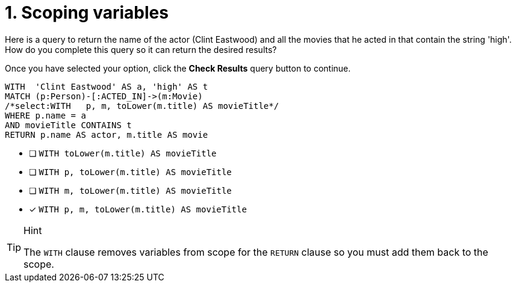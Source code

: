 [.question.select-in-source]
= 1. Scoping variables

Here is a query to return the name of the actor (Clint Eastwood) and all the movies that he acted in that contain the string 'high'.
How do you complete this query so it can return the desired results?

Once you have selected your option, click the **Check Results** query button to continue.

[source,cypher,role=nocopy noplay]
----
WITH  'Clint Eastwood' AS a, 'high' AS t
MATCH (p:Person)-[:ACTED_IN]->(m:Movie)
/*select:WITH   p, m, toLower(m.title) AS movieTitle*/
WHERE p.name = a
AND movieTitle CONTAINS t
RETURN p.name AS actor, m.title AS movie
----


* [ ] `WITH   toLower(m.title) AS movieTitle`
* [ ] `WITH   p, toLower(m.title) AS movieTitle`
* [ ] `WITH   m, toLower(m.title) AS movieTitle`
* [x] `WITH   p, m, toLower(m.title) AS movieTitle`

[TIP,role=hint]
.Hint
====
The `WITH` clause removes variables from scope for the `RETURN` clause so you must add them back to the scope.
====